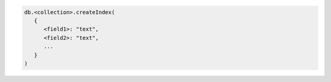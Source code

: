.. code-block:: javascript

   db.<collection>.createIndex(
      {
         <field1>: "text",
         <field2>: "text",
         ...
      }
   )
